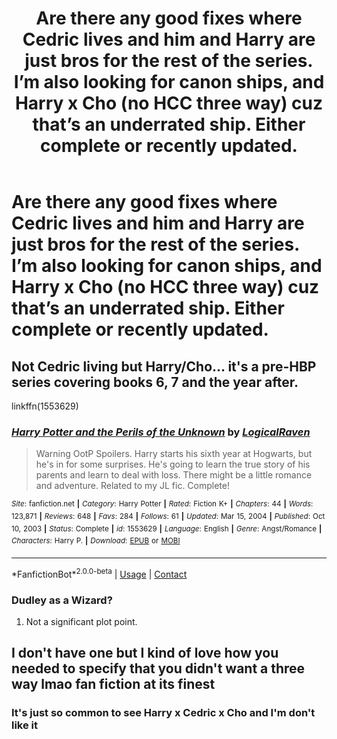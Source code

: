 #+TITLE: Are there any good fixes where Cedric lives and him and Harry are just bros for the rest of the series. I’m also looking for canon ships, and Harry x Cho (no HCC three way) cuz that’s an underrated ship. Either complete or recently updated.

* Are there any good fixes where Cedric lives and him and Harry are just bros for the rest of the series. I’m also looking for canon ships, and Harry x Cho (no HCC three way) cuz that’s an underrated ship. Either complete or recently updated.
:PROPERTIES:
:Author: Bodacius-NMaster
:Score: 13
:DateUnix: 1617254678.0
:DateShort: 2021-Apr-01
:FlairText: Request
:END:

** Not Cedric living but Harry/Cho... it's a pre-HBP series covering books 6, 7 and the year after.

linkffn(1553629)
:PROPERTIES:
:Author: I_love_DPs
:Score: 2
:DateUnix: 1617300009.0
:DateShort: 2021-Apr-01
:END:

*** [[https://www.fanfiction.net/s/1553629/1/][*/Harry Potter and the Perils of the Unknown/*]] by [[https://www.fanfiction.net/u/446439/LogicalRaven][/LogicalRaven/]]

#+begin_quote
  Warning OotP Spoilers. Harry starts his sixth year at Hogwarts, but he's in for some surprises. He's going to learn the true story of his parents and learn to deal with loss. There might be a little romance and adventure. Related to my JL fic. Complete!
#+end_quote

^{/Site/:} ^{fanfiction.net} ^{*|*} ^{/Category/:} ^{Harry} ^{Potter} ^{*|*} ^{/Rated/:} ^{Fiction} ^{K+} ^{*|*} ^{/Chapters/:} ^{44} ^{*|*} ^{/Words/:} ^{123,871} ^{*|*} ^{/Reviews/:} ^{648} ^{*|*} ^{/Favs/:} ^{284} ^{*|*} ^{/Follows/:} ^{61} ^{*|*} ^{/Updated/:} ^{Mar} ^{15,} ^{2004} ^{*|*} ^{/Published/:} ^{Oct} ^{10,} ^{2003} ^{*|*} ^{/Status/:} ^{Complete} ^{*|*} ^{/id/:} ^{1553629} ^{*|*} ^{/Language/:} ^{English} ^{*|*} ^{/Genre/:} ^{Angst/Romance} ^{*|*} ^{/Characters/:} ^{Harry} ^{P.} ^{*|*} ^{/Download/:} ^{[[http://www.ff2ebook.com/old/ffn-bot/index.php?id=1553629&source=ff&filetype=epub][EPUB]]} ^{or} ^{[[http://www.ff2ebook.com/old/ffn-bot/index.php?id=1553629&source=ff&filetype=mobi][MOBI]]}

--------------

*FanfictionBot*^{2.0.0-beta} | [[https://github.com/FanfictionBot/reddit-ffn-bot/wiki/Usage][Usage]] | [[https://www.reddit.com/message/compose?to=tusing][Contact]]
:PROPERTIES:
:Author: FanfictionBot
:Score: 1
:DateUnix: 1617300032.0
:DateShort: 2021-Apr-01
:END:


*** Dudley as a Wizard?
:PROPERTIES:
:Author: Bodacius-NMaster
:Score: 1
:DateUnix: 1617301842.0
:DateShort: 2021-Apr-01
:END:

**** Not a significant plot point.
:PROPERTIES:
:Author: I_love_DPs
:Score: 1
:DateUnix: 1617303620.0
:DateShort: 2021-Apr-01
:END:


** I don't have one but I kind of love how you needed to specify that you didn't want a three way lmao fan fiction at its finest
:PROPERTIES:
:Author: Human_Ad_8633
:Score: 2
:DateUnix: 1617309493.0
:DateShort: 2021-Apr-02
:END:

*** It's just so common to see Harry x Cedric x Cho and I'm don't like it
:PROPERTIES:
:Author: Bodacius-NMaster
:Score: 1
:DateUnix: 1617469111.0
:DateShort: 2021-Apr-03
:END:
